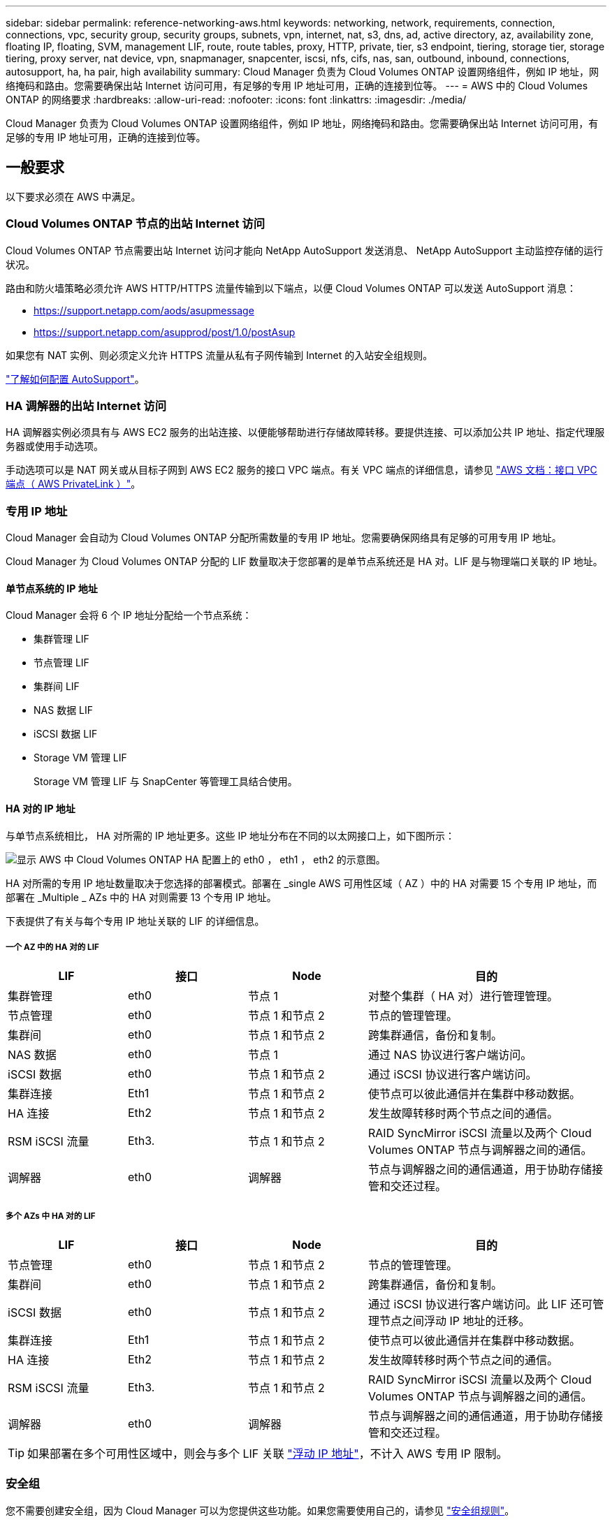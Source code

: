 ---
sidebar: sidebar 
permalink: reference-networking-aws.html 
keywords: networking, network, requirements, connection, connections, vpc, security group, security groups, subnets, vpn, internet, nat, s3, dns, ad, active directory, az, availability zone, floating IP, floating, SVM, management LIF, route, route tables, proxy, HTTP, private, tier, s3 endpoint, tiering, storage tier, storage tiering, proxy server, nat device, vpn, snapmanager, snapcenter, iscsi, nfs, cifs, nas, san, outbound, inbound, connections, autosupport, ha, ha pair, high availability 
summary: Cloud Manager 负责为 Cloud Volumes ONTAP 设置网络组件，例如 IP 地址，网络掩码和路由。您需要确保出站 Internet 访问可用，有足够的专用 IP 地址可用，正确的连接到位等。 
---
= AWS 中的 Cloud Volumes ONTAP 的网络要求
:hardbreaks:
:allow-uri-read: 
:nofooter: 
:icons: font
:linkattrs: 
:imagesdir: ./media/


[role="lead"]
Cloud Manager 负责为 Cloud Volumes ONTAP 设置网络组件，例如 IP 地址，网络掩码和路由。您需要确保出站 Internet 访问可用，有足够的专用 IP 地址可用，正确的连接到位等。



== 一般要求

以下要求必须在 AWS 中满足。



=== Cloud Volumes ONTAP 节点的出站 Internet 访问

Cloud Volumes ONTAP 节点需要出站 Internet 访问才能向 NetApp AutoSupport 发送消息、 NetApp AutoSupport 主动监控存储的运行状况。

路由和防火墙策略必须允许 AWS HTTP/HTTPS 流量传输到以下端点，以便 Cloud Volumes ONTAP 可以发送 AutoSupport 消息：

* https://support.netapp.com/aods/asupmessage
* https://support.netapp.com/asupprod/post/1.0/postAsup


如果您有 NAT 实例、则必须定义允许 HTTPS 流量从私有子网传输到 Internet 的入站安全组规则。

link:task-verify-autosupport.html["了解如何配置 AutoSupport"]。



=== HA 调解器的出站 Internet 访问

HA 调解器实例必须具有与 AWS EC2 服务的出站连接、以便能够帮助进行存储故障转移。要提供连接、可以添加公共 IP 地址、指定代理服务器或使用手动选项。

手动选项可以是 NAT 网关或从目标子网到 AWS EC2 服务的接口 VPC 端点。有关 VPC 端点的详细信息，请参见 http://docs.aws.amazon.com/AmazonVPC/latest/UserGuide/vpce-interface.html["AWS 文档：接口 VPC 端点（ AWS PrivateLink ）"^]。



=== 专用 IP 地址

Cloud Manager 会自动为 Cloud Volumes ONTAP 分配所需数量的专用 IP 地址。您需要确保网络具有足够的可用专用 IP 地址。

Cloud Manager 为 Cloud Volumes ONTAP 分配的 LIF 数量取决于您部署的是单节点系统还是 HA 对。LIF 是与物理端口关联的 IP 地址。



==== 单节点系统的 IP 地址

Cloud Manager 会将 6 个 IP 地址分配给一个节点系统：

* 集群管理 LIF
* 节点管理 LIF
* 集群间 LIF
* NAS 数据 LIF
* iSCSI 数据 LIF
* Storage VM 管理 LIF
+
Storage VM 管理 LIF 与 SnapCenter 等管理工具结合使用。





==== HA 对的 IP 地址

与单节点系统相比， HA 对所需的 IP 地址更多。这些 IP 地址分布在不同的以太网接口上，如下图所示：

image:diagram_cvo_aws_networking_ha.png["显示 AWS 中 Cloud Volumes ONTAP HA 配置上的 eth0 ， eth1 ， eth2 的示意图。"]

HA 对所需的专用 IP 地址数量取决于您选择的部署模式。部署在 _single AWS 可用性区域（ AZ ）中的 HA 对需要 15 个专用 IP 地址，而部署在 _Multiple _ AZs 中的 HA 对则需要 13 个专用 IP 地址。

下表提供了有关与每个专用 IP 地址关联的 LIF 的详细信息。



===== 一个 AZ 中的 HA 对的 LIF

[cols="20,20,20,40"]
|===
| LIF | 接口 | Node | 目的 


| 集群管理 | eth0 | 节点 1 | 对整个集群（ HA 对）进行管理管理。 


| 节点管理 | eth0 | 节点 1 和节点 2 | 节点的管理管理。 


| 集群间 | eth0 | 节点 1 和节点 2 | 跨集群通信，备份和复制。 


| NAS 数据 | eth0 | 节点 1 | 通过 NAS 协议进行客户端访问。 


| iSCSI 数据 | eth0 | 节点 1 和节点 2 | 通过 iSCSI 协议进行客户端访问。 


| 集群连接 | Eth1 | 节点 1 和节点 2 | 使节点可以彼此通信并在集群中移动数据。 


| HA 连接 | Eth2 | 节点 1 和节点 2 | 发生故障转移时两个节点之间的通信。 


| RSM iSCSI 流量 | Eth3. | 节点 1 和节点 2 | RAID SyncMirror iSCSI 流量以及两个 Cloud Volumes ONTAP 节点与调解器之间的通信。 


| 调解器 | eth0 | 调解器 | 节点与调解器之间的通信通道，用于协助存储接管和交还过程。 
|===


===== 多个 AZs 中 HA 对的 LIF

[cols="20,20,20,40"]
|===
| LIF | 接口 | Node | 目的 


| 节点管理 | eth0 | 节点 1 和节点 2 | 节点的管理管理。 


| 集群间 | eth0 | 节点 1 和节点 2 | 跨集群通信，备份和复制。 


| iSCSI 数据 | eth0 | 节点 1 和节点 2 | 通过 iSCSI 协议进行客户端访问。此 LIF 还可管理节点之间浮动 IP 地址的迁移。 


| 集群连接 | Eth1 | 节点 1 和节点 2 | 使节点可以彼此通信并在集群中移动数据。 


| HA 连接 | Eth2 | 节点 1 和节点 2 | 发生故障转移时两个节点之间的通信。 


| RSM iSCSI 流量 | Eth3. | 节点 1 和节点 2 | RAID SyncMirror iSCSI 流量以及两个 Cloud Volumes ONTAP 节点与调解器之间的通信。 


| 调解器 | eth0 | 调解器 | 节点与调解器之间的通信通道，用于协助存储接管和交还过程。 
|===

TIP: 如果部署在多个可用性区域中，则会与多个 LIF 关联 link:reference-networking-aws.html#floatingips["浮动 IP 地址"]，不计入 AWS 专用 IP 限制。



=== 安全组

您不需要创建安全组，因为 Cloud Manager 可以为您提供这些功能。如果您需要使用自己的，请参见 link:reference-security-groups.html["安全组规则"]。



=== 数据分层连接

如果要将 EBS 用作性能层、将 AWS S3 用作容量层、则必须确保 Cloud Volumes ONTAP 与 S3 建立连接。提供该连接的最佳方法是创建到 S3 服务的 VPC 端点。有关说明，请参见 https://docs.aws.amazon.com/AmazonVPC/latest/UserGuide/vpce-gateway.html#create-gateway-endpoint["AWS 文档：创建网关端点"^]。

创建 VPC 端点时，请确保选择与 Cloud Volumes ONTAP 实例对应的区域、 VPC 和路由表。您还必须修改安全组才能添加出站 HTTPS 规则、该规则允许通信到 S3 端点。否则， Cloud Volumes ONTAP 无法连接到 S3 服务。

如果遇到任何问题，请参见 https://aws.amazon.com/premiumsupport/knowledge-center/connect-s3-vpc-endpoint/["AWS 支持知识中心：为什么我无法使用网关 VPC 端点连接到 S3 存储分段？"^]



=== 连接到 ONTAP 系统

要在 AWS 中的 Cloud Volumes ONTAP 系统和其他网络中的 ONTAP 系统之间复制数据、您必须在 AWS VPC 和其他网络之间建立 VPN 连接—例如 Azure VNet 或您的公司网络。有关说明，请参见 https://docs.aws.amazon.com/AmazonVPC/latest/UserGuide/SetUpVPNConnections.html["AWS 文档：设置 AWS VPN 连接"^]。



=== 用于 CIFS 的 DNS 和 Active Directory

如果要配置 CIFS 存储、必须在 AWS 中设置 DNS 和 Active Directory 或将内部设置扩展到 AWS 。

DNS 服务器必须为 Active Directory 环境提供名称解析服务。您可以将 DHCP 选项集配置为使用默认的 EC2 DNS 服务器、该服务器不能是 Active Directory 环境使用的 DNS 服务器。

有关说明，请参见 https://aws-quickstart.github.io/quickstart-microsoft-activedirectory/["AWS 文档： AWS 云上的 Active Directory 域服务：快速入门参考部署"^]。



== 多个 AZs 中 HA 对的要求

其他 AWS 网络要求适用于使用多可用性区域（ Azs ）的 Cloud Volumes ONTAP HA 配置。在启动 HA 对之前，您应查看这些要求，因为在创建工作环境时，您必须在 Cloud Manager 中输入网络详细信息。

要了解 HA 对的工作原理，请参见 link:concept-ha.html["高可用性对"]。

可用性区域:: 此 HA 部署模型使用多个 AUS 来确保数据的高可用性。您应该为每个 Cloud Volumes ONTAP 实例和调解器实例使用专用的 AZ ，该实例在 HA 对之间提供通信通道。


每个可用性区域都应有一个子网。

[[floatingips]]
用于 NAS 数据和集群 /SVM 管理的浮动 IP 地址:: 多个 AZs 中的 HA 配置使用浮动 IP 地址，如果发生故障，这些地址会在节点之间迁移。除非您自己，否则它们不能从 VPC 外部本机访问 link:task-setting-up-transit-gateway.html["设置 AWS 传输网关"]。
+
--
一个浮动 IP 地址用于集群管理、一个用于节点 1 上的 NFS/CIFS 数据、一个用于节点 2 上的 NFS/CIFS 数据。SVM 管理的第四个浮动 IP 地址是可选的。


NOTE: 如果将 SnapDrive for Windows 或 SnapCenter 与 HA 对结合使用，则 SVM 管理 LIF 需要浮动 IP 地址。

创建 Cloud Volumes ONTAP HA 工作环境时，您需要在 Cloud Manager 中输入浮动 IP 地址。在启动系统时， Cloud Manager 会将 IP 地址分配给 HA 对。

对于部署 HA 配置的 AWS 区域中的所有 vPC ，浮动 IP 地址必须不在 CIDR 块的范围内。将浮动 IP 地址视为您所在地区 VPC 之外的逻辑子网。

以下示例显示了 AWS 区域中浮动 IP 地址与 VPC 之间的关系。虽然浮动 IP 地址不在所有 VPC 的 CIDR 块之外，但它们可以通过路由表路由到子网。

image:diagram_ha_floating_ips.png["一个概念图，显示了 AWS 区域中五个 vPC 的 CIDR 块以及 VPC 的 CIDR 块之外的三个浮动 IP 地址。"]


NOTE: Cloud Manager 可自动创建用于 iSCSI 访问和从 VPC 外部的客户端进行 NAS 访问的静态 IP 地址。您无需满足这些类型的 IP 地址的任何要求。

--
传输网关，用于从 VPC 外部启用浮动 IP 访问:: 如果需要， link:task-setting-up-transit-gateway.html["设置 AWS 传输网关"] 允许从 HA 对所在的 VPC 外部访问 HA 对的浮动 IP 地址。
路由表:: 在 Cloud Manager 中指定浮动 IP 地址后，系统会提示您选择应包含浮动 IP 地址路由的路由表。这将启用客户端对 HA 对的访问。
+
--
如果 VPC 中的子网只有一个路由表（主路由表），则 Cloud Manager 会自动将浮动 IP 地址添加到该路由表中。如果您有多个路由表，则在启动 HA 对时选择正确的路由表非常重要。否则，某些客户端可能无法访问 Cloud Volumes ONTAP 。

例如，您可能有两个子网与不同的路由表相关联。如果选择路由表 A ，而不选择路由表 B ，则与路由表 A 关联的子网中的客户端可以访问 HA 对，但与路由表 B 关联的子网中的客户端无法访问。

有关路由表的详细信息，请参见 http://docs.aws.amazon.com/AmazonVPC/latest/UserGuide/VPC_Route_Tables.html["AWS 文档：路由表"^]。

--
与 NetApp 管理工具的连接:: 要对多个 AZs 中的 HA 配置使用 NetApp 管理工具，您可以选择两种连接方式：
+
--
. 在其他 VPC 和中部署 NetApp 管理工具 link:task-setting-up-transit-gateway.html["设置 AWS 传输网关"]。通过网关，可以从 VPC 外部访问集群管理接口的浮动 IP 地址。
. 在与 NAS 客户端具有类似路由配置的同一 VPC 中部署 NetApp 管理工具。


--




=== HA 配置示例

下图显示了多个 AZs 中特定于 HA 对的网络组件：三个可用性区域，三个子网，浮动 IP 地址和路由表。

image:diagram_ha_networking.png["显示 Cloud Volumes ONTAP HA 架构中组件的概念映像：两个 Cloud Volumes ONTAP 节点和一个调解器实例，每个节点位于不同的可用性区域。"]



== 连接器的要求

设置您的网络，以便 Connector 能够管理公有云环境中的资源和流程。最重要的步骤是确保对各种端点的出站 Internet 访问。


TIP: 如果您的网络使用代理服务器与 Internet 进行所有通信，则可以从设置页面指定代理服务器。请参见 https://docs.netapp.com/us-en/cloud-manager-setup-admin/task-configuring-proxy.html["将 Connector 配置为使用代理服务器"^]。



=== 连接到目标网络

连接器要求与要部署 Cloud Volumes ONTAP 的 VPC 和 VN 集建立网络连接。

例如，如果您在公司网络中安装了连接器，则必须设置与启动 Cloud Volumes ONTAP 的 VPC 或 vNet 的 VPN 连接。



=== 出站 Internet 访问

连接器需要通过出站 Internet 访问来管理公有云环境中的资源和流程。

[cols="2*"]
|===
| 端点 | 目的 


| https://support.netapp.com | 获取许可信息并向 NetApp 支持部门发送 AutoSupport 消息。 


| https://*.cloudmanager.cloud.netapp.com | 在 Cloud Manager 中提供 SaaS 功能和服务。 


| https://cloudmanagerinfraprod.azurecr.io \https://*.blob.core.windows.net | 升级 Connector 及其 Docker 组件。 
|===